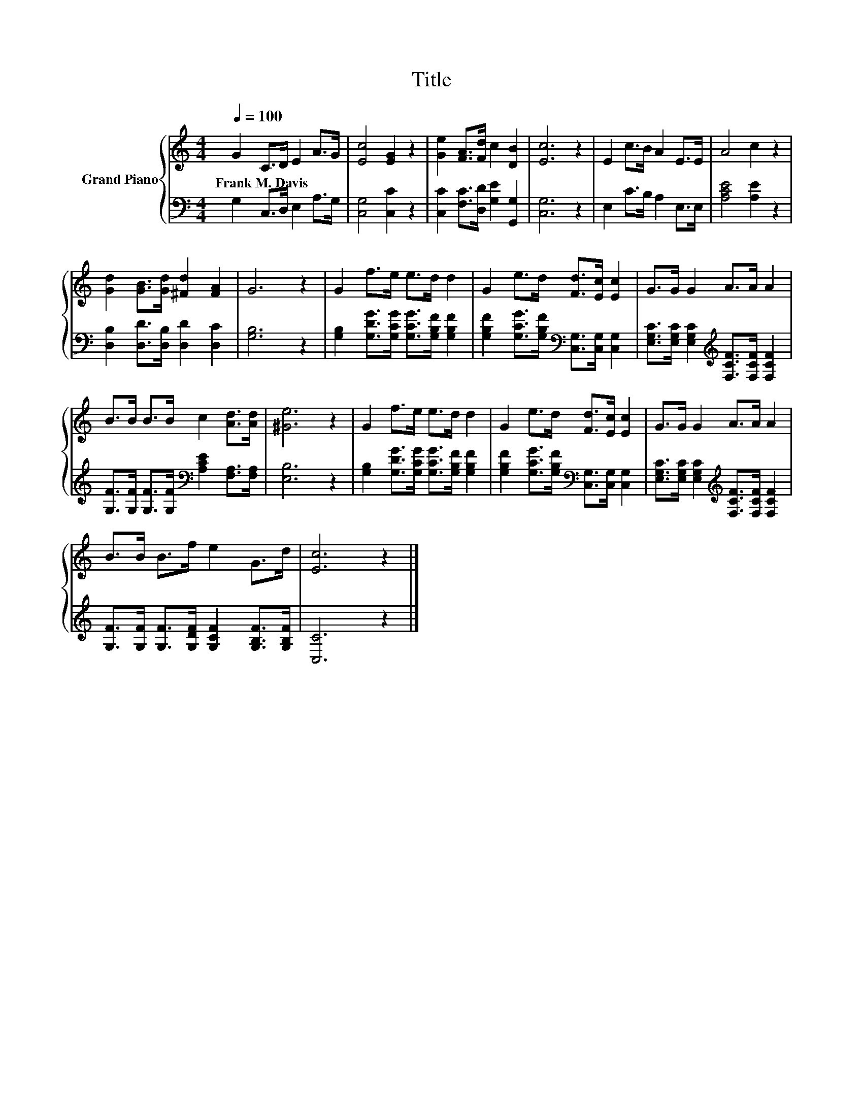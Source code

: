 X:1
T:Title
%%score { 1 | 2 }
L:1/8
Q:1/4=100
M:4/4
K:C
V:1 treble nm="Grand Piano"
V:2 bass 
V:1
 G2 C>D E2 A>G | [Ec]4 [EG]2 z2 | [Ge]2 [FA]>[Fd] c2 [DB]2 | [Ec]6 z2 | E2 c>B A2 E>E | A4 c2 z2 | %6
w: Frank~M.~Davis * * * * *||||||
 [Gd]2 [GB]>[Gd] [^Fd]2 [FA]2 | G6 z2 | G2 f>e e>d d2 | G2 e>d [Fd]>[Ec] [Ec]2 | G>G G2 A>A A2 | %11
w: |||||
 B>B B>B c2 [Ad]>[Ad] | [^Ge]6 z2 | G2 f>e e>d d2 | G2 e>d [Fd]>[Ec] [Ec]2 | G>G G2 A>A A2 | %16
w: |||||
 B>B B>f e2 G>d | [Ec]6 z2 |] %18
w: ||
V:2
 G,2 C,>D, E,2 A,>G, | [C,G,]4 [C,C]2 z2 | [C,C]2 [F,C]>[D,D] [G,E]2 [G,,G,]2 | [C,G,]6 z2 | %4
 E,2 C>B, A,2 E,>E, | [A,CE]4 [A,E]2 z2 | [D,B,]2 [D,D]>[D,B,] [D,D]2 [D,C]2 | [G,B,]6 z2 | %8
 [G,B,]2 [G,DG]>[G,CG] [G,CG]>[G,B,F] [G,B,F]2 | %9
 [G,B,F]2 [G,CG]>[G,B,F][K:bass] [C,G,]>[C,G,] [C,G,]2 | %10
 [E,G,C]>[E,G,C] [E,G,C]2[K:treble] [F,CF]>[F,CF] [F,CF]2 | %11
 [G,F]>[G,F] [G,F]>[G,F][K:bass] [A,CE]2 [F,A,]>[F,A,] | [E,B,]6 z2 | %13
 [G,B,]2 [G,DG]>[G,CG] [G,CG]>[G,B,F] [G,B,F]2 | %14
 [G,B,F]2 [G,CG]>[G,B,F][K:bass] [C,G,]>[C,G,] [C,G,]2 | %15
 [E,G,C]>[E,G,C] [E,G,C]2[K:treble] [F,CF]>[F,CF] [F,CF]2 | %16
 [G,F]>[G,F] [G,F]>[G,DF] [G,CF]2 [G,B,F]>[G,B,F] | [C,C]6 z2 |] %18

